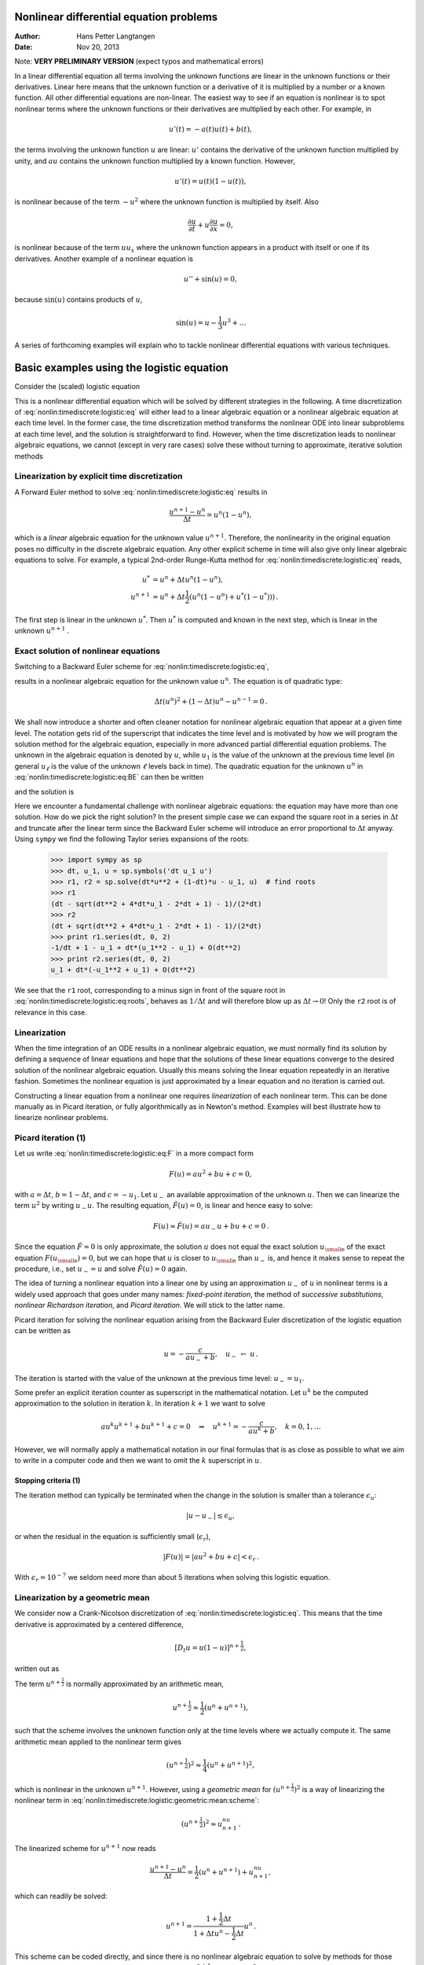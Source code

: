 .. Automatically generated reST file from Doconce source
   (https://github.com/hplgit/doconce/)

Nonlinear differential equation problems
========================================

:Author: Hans Petter Langtangen
:Date: Nov 20, 2013

Note: **VERY PRELIMINARY VERSION** (expect typos and mathematical errors)










.. Solving nonlinear differential equations




In a linear differential equation all terms involving the unknown functions
are linear in the unknown functions or their derivatives. Linear here means that
the unknown function or a derivative of it is multiplied by a number or
a known function. All other differential equations are non-linear.
The easiest way to see if an equation is nonlinear is to spot nonlinear terms
where the unknown functions or their derivatives are multiplied by
each other. For example, in


.. math::
         u'(t) = -a(t)u(t) + b(t),

the terms involving the unknown function :math:`u` are linear: :math:`u'` contains
the derivative of the unknown function multiplied by unity, and :math:`au` contains
the unknown function multiplied by a known function.
However,

.. math::
         u'(t) = u(t)(1 - u(t)),

is nonlinear because of the term :math:`-u^2` where the unknown function is
multiplied by itself. Also


.. math::
         \frac{\partial u}{\partial t} + u\frac{\partial u}{\partial x} = 0,

is nonlinear because of the term :math:`uu_x` where the unknown
function appears in a product with itself or one if its derivatives.
Another example of a nonlinear equation is


.. math::
         u'' + \sin(u) =0,

because :math:`\sin(u)` contains products of :math:`u`,


.. math::
         \sin(u) = u - \frac{1}{3} u^3 + \ldots


A series of forthcoming examples will explain who to tackle
nonlinear differential equations with various techniques.

.. _nonlin:timediscrete:logistic:

Basic examples using the logistic equation
==========================================

Consider the (scaled) logistic equation


.. _Eq:nonlin:timediscrete:logistic:eq:

.. math::
   :label: nonlin:timediscrete:logistic:eq
        
        u'(t) = u(t)(1 - u(t)) {\thinspace .}
        
        

This is a nonlinear differential equation which will be solved by
different strategies in the following.
A time discretization of :eq:`nonlin:timediscrete:logistic:eq`
will either lead to a linear algebraic equation or a nonlinear
algebraic equation at each time level.
In the former case, the time discretization method transforms
the nonlinear ODE into linear subproblems at each time level, and
the solution is straightforward to find. However,
when the time discretization leads to nonlinear algebraic equations, we
cannot (except in very rare cases) solve these without turning to
approximate, iterative solution methods


.. _nonlin:timediscrete:logistic:FE:

Linearization by explicit time discretization
---------------------------------------------


.. index::
   single: linearization; explicit time integration


A Forward Euler
method to solve :eq:`nonlin:timediscrete:logistic:eq` results in


.. math::
         \frac{u^{n+1} - u^n}{\Delta t} = u^n(1 - u^n),

which is a *linear* algebraic
equation for the unknown value :math:`u^{n+1}`. Therefore,
the nonlinearity in the original equation poses no difficulty
in the discrete algebraic equation.
Any other explicit scheme in time will also give only linear
algebraic equations
to solve. For example, a typical 2nd-order Runge-Kutta method
for :eq:`nonlin:timediscrete:logistic:eq` reads,


.. math::
        
        u^* &= u^n + \Delta t u^n(1 - u^n),\\ 
        u^{n+1} &= u^n + \Delta t \frac{1}{2} \left(
        u^n(1 - u^n) + u^*(1 - u^*))
        \right){\thinspace .}
        

The first step is linear in the unknown :math:`u^*`. Then :math:`u^*` is computed
and known in the next step, which is linear in the unknown :math:`u^{n+1}` .


.. _nonlin:timediscrete:logistic:roots:

Exact solution of nonlinear equations
-------------------------------------

Switching to a Backward Euler scheme for
:eq:`nonlin:timediscrete:logistic:eq`,


.. _Eq:nonlin:timediscrete:logistic:eq:BE:

.. math::
   :label: nonlin:timediscrete:logistic:eq:BE
        
        \frac{u^{n} - u^{n-1}}{\Delta t} = u^n(1 - u^n),
        
        

results in a nonlinear algebraic equation for the unknown value :math:`u^n`.
The equation is of quadratic type:


.. math::
         \Delta t (u^n)^2 + (1-\Delta t)u^n - u^{n-1} = 0{\thinspace .} 

We shall now introduce a shorter and often cleaner notation for nonlinear
algebraic equation that appear at a given time level. The notation
gets rid of the superscript that indicates the time level and
is motivated by how we will program the solution method for
the algebraic equation, especially in more advanced partial
differential equation problems. The unknown
in the algebraic equation is denoted by :math:`u`, while :math:`u_1` is
the value of the unknown at the previous time level (in general :math:`u_\ell`
is the value of the unknown :math:`\ell` levels back in time).
The quadratic equation for the unknown :math:`u^n` in
:eq:`nonlin:timediscrete:logistic:eq:BE` can then be written


.. _Eq:nonlin:timediscrete:logistic:eq:F:

.. math::
   :label: nonlin:timediscrete:logistic:eq:F
        
        F(u) = \Delta t u^2 + (1-\Delta t)u - u_1 = 0,
        
        

and the solution is


.. _Eq:nonlin:timediscrete:logistic:eq:roots:

.. math::
   :label: nonlin:timediscrete:logistic:eq:roots
        
        u = \frac{1}{2\Delta t}
        \left(-1-\Delta t \pm \sqrt{(1-\Delta t)^2 - 4\Delta t u_1}\right)
        {\thinspace .}
        
        

Here we encounter a fundamental challenge with nonlinear
algebraic equations:
the equation may have more than one solution. How do we pick the right
solution? In the present simple case we can expand the square root
in a series in :math:`\Delta t` and truncate after the linear term since
the Backward Euler scheme will introduce an error proportional to
:math:`\Delta t` anyway. Using ``sympy`` we find the following Taylor series
expansions of the roots:


        >>> import sympy as sp
        >>> dt, u_1, u = sp.symbols('dt u_1 u')
        >>> r1, r2 = sp.solve(dt*u**2 + (1-dt)*u - u_1, u)  # find roots
        >>> r1
        (dt - sqrt(dt**2 + 4*dt*u_1 - 2*dt + 1) - 1)/(2*dt)
        >>> r2
        (dt + sqrt(dt**2 + 4*dt*u_1 - 2*dt + 1) - 1)/(2*dt)
        >>> print r1.series(dt, 0, 2)
        -1/dt + 1 - u_1 + dt*(u_1**2 - u_1) + O(dt**2)
        >>> print r2.series(dt, 0, 2)
        u_1 + dt*(-u_1**2 + u_1) + O(dt**2)

We see that the ``r1`` root, corresponding to
a minus sign in front of the square root in
:eq:`nonlin:timediscrete:logistic:eq:roots`,
behaves as :math:`1/\Delta t` and will therefore
blow up as :math:`\Delta t\rightarrow 0`! Only the ``r2`` root is of
relevance in this case.

Linearization
-------------

When the time integration of an ODE results in a nonlinear algebraic
equation, we must normally find its solution by defining a sequence
of linear equations and hope that the solutions of these linear equations
converge to the desired solution of the nonlinear algebraic equation.
Usually this means solving the linear equation repeatedly in an
iterative fashion.
Sometimes the nonlinear equation is just approximated by a linear equation
and no iteration is carried out.

Constructing a linear equation from a nonlinear one requires
*linearization* of each nonlinear term. This can be done manually
as in Picard iteration, or fully algorithmically as in Newton's method.
Examples will best illustrate how to linearize nonlinear problems.


.. _nonlin:timediscrete:logistic:Picard:

Picard iteration  (1)
---------------------


.. index:: Picard iteration

.. index:: successive substitutions


.. index:: fixed-point iteration


.. index::
   single: linearization; Picard iteration


.. index::
   single: linearization; successive substitutions


.. index::
   single: linearization; fixed-point iteration


Let us write :eq:`nonlin:timediscrete:logistic:eq:F` in a
more compact form


.. math::
         F(u) = au^2 + bu + c = 0,

with :math:`a=\Delta t`, :math:`b=1-\Delta t`, and :math:`c=-u_1`.
Let :math:`u_{-}` an available approximation of the unknown :math:`u`.
Then we can linearize the term :math:`u^2` by writing
:math:`u_{-}u`. The resulting equation, :math:`\hat F(u)=0`, is linear
and hence easy to solve:


.. math::
         F(u)\approx\hat F(u) = au_{-}u + bu + c = 0{\thinspace .}

Since the equation :math:`\hat F=0` is only approximate, the solution :math:`u`
does not equal the exact solution :math:`{u_{\small\mbox{e}}}` of the exact
equation :math:`F({u_{\small\mbox{e}}})=0`, but we can hope that :math:`u` is closer to
:math:`{u_{\small\mbox{e}}}` than :math:`u_{-}` is, and hence it makes sense to repeat the
procedure, i.e., set :math:`u_{-}=u` and solve :math:`\hat F(u)=0` again.

.. respect to :math:`u` again. Hopefully this iterative process leads

.. to a sequence of improved approximation that quickly converge to :math:`{u_{\small\mbox{e}}}`.


The idea of turning a nonlinear equation into a linear one by
using an approximation :math:`u_{-}` of :math:`u` in nonlinear terms is
a widely used approach that goes under many names:
*fixed-point iteration*, the method of *successive substitutions*,
*nonlinear Richardson iteration*, and *Picard iteration*.
We will stick to the latter name.


Picard iteration for solving the nonlinear equation
arising from the Backward Euler discretization of the logistic
equation can be written as


.. math::
         u = -\frac{c}{au_{-} + b},\quad u_{-}\ \leftarrow\ u{\thinspace .}

The iteration is started with the value of the unknown at the
previous time level: :math:`u_{-}=u_1`.

Some prefer an explicit iteration counter as superscript
in the mathematical notation. Let :math:`u^k` be the computed approximation
to the solution in iteration :math:`k`. In iteration :math:`k+1` we want
to solve


.. math::
         au^k u^{k+1} + bu^{k+1} + c = 0\quad\Rightarrow\quad u^{k+1}
        = -\frac{c}{au^k + b},\quad k=0,1,\ldots

However, we will normally apply a mathematical notation in our
final formulas that is as close as possible to what we aim to write
in a computer code and then we want to omit the :math:`k` superscript
in :math:`u`.

Stopping criteria  (1)
~~~~~~~~~~~~~~~~~~~~~~

The iteration method can typically be terminated when the change
in the solution is smaller than a tolerance :math:`\epsilon_u`:


.. math::
         |u - u_{-}| \leq\epsilon_u,

or when the residual in the equation is sufficiently small (:math:`\epsilon_r`),

.. math::
         |F(u)|= |au^2+bu + c| < \epsilon_r{\thinspace .}

With :math:`\epsilon_r = 10^{-7}` we seldom need more than about 5 iterations
when solving this logistic equation.

.. _nonlin:timediscrete:logistic:geometric:mean:

Linearization by a geometric mean
---------------------------------

We consider now a Crank-Nicolson discretization of
:eq:`nonlin:timediscrete:logistic:eq`. This means that the
time derivative is approximated by a centered
difference,


.. math::
         [D_t u = u(1-u)]^{n+\frac{1}{2}},

written out as


.. _Eq:nonlin:timediscrete:logistic:geometric:mean:scheme:

.. math::
   :label: nonlin:timediscrete:logistic:geometric:mean:scheme
        
        \frac{u^{n+1}-u^n}{\Delta t} = u^{n+\frac{1}{2}} -
        (u^{n+\frac{1}{2}})^2{\thinspace .}
        
        

The term :math:`u^{n+\frac{1}{2}}` is normally approximated by an arithmetic
mean,


.. math::
         u^{n+\frac{1}{2}}\approx \frac{1}{2}(u^n + u^{n+1}),

such that the scheme involves the unknown function only at the time levels
where we actually compute it.
The same arithmetic mean applied to the nonlinear term gives


.. math::
         (u^{n+\frac{1}{2}})^2\approx \frac{1}{4}(u^n + u^{n+1})^2,

which is nonlinear in the unknown :math:`u^{n+1}`.
However, using a *geometric mean* for :math:`(u^{n+\frac{1}{2}})^2`
is a way of linearizing the nonlinear term in
:eq:`nonlin:timediscrete:logistic:geometric:mean:scheme`:


.. math::
         (u^{n+\frac{1}{2}})^2\approx u^nu^{n+1}{\thinspace .}

The linearized scheme for :math:`u^{n+1}` now reads


.. math::
         \frac{u^{n+1}-u^n}{\Delta t} =
        \frac{1}{2}(u^n + u^{n+1}) + u^nu^{n+1},

which can readily be solved:


.. math::
        
        u^{n+1} = \frac{1 + \frac{1}{2}\Delta t}{1+\Delta t u^n - \frac{1}{2}\Delta t}
        u^n{\thinspace .}

This scheme can be coded directly, and since
there is no nonlinear algebraic equation to solve by methods for those
kind of problems we skip the simplified notation (:math:`u` for :math:`u^{n+1}`
and :math:`u_1` for :math:`u^n`).

The geometric mean approximation is often very effective to deal with
quadratic nonlinearities. Both the arithmetic and geometric mean
approximations have truncation errors of order :math:`\Delta t^2` and are
therefore compatible with the truncation error of the Crank-Nicolson
method in linear problems.

Applying the operator notation for the means, the linearized Crank-Nicolson
scheme for the logistic equation can be compactly expressed as


.. math::
         [D_t u = \overline{u}^{t} + \overline{u^2}^{t,g}]^{n+\frac{1}{2}}{\thinspace .}


**Remark.**
If we use an arithmetic instead of a geometric mean
for the nonlinear term in
:eq:`nonlin:timediscrete:logistic:geometric:mean:scheme`,
we end up with a nonlinear term :math:`(u^{n+1})^2`.
The term can be linearized as :math:`u^nu^{n+1}` and a Picard iteration
can then be introduced. Observe that the geometric mean avoids
an iteration.

.. _nonlin:timediscrete:logistic:Newton:

Newton's method  (1)
--------------------


The Backward Euler scheme :eq:`nonlin:timediscrete:logistic:eq:BE`
for the logistic equation leads to a nonlinear algebraic equation
:eq:`nonlin:timediscrete:logistic:eq:F` which we now write
compactly as


.. math::
         F(u) = 0{\thinspace .}

Newton's method linearize this equation by approximating :math:`F(u)` by
its Taylor series expansion around a computed value :math:`u_{-}`
and keeping only the linear part:


.. math::
        
        F(u) &= F(u_{-}) + F'(u_{-})(u - u_{-}) + {\frac{1}{2}}F''(u_{-})(u-u_{-})^2
        +\cdots\\ 
        & \approx F(u_{-}) + F'(u_{-})(u - u_{-}) = \hat F(u){\thinspace .}
        

The linear equation :math:`\hat F(u)=0` has the solution


.. math::
         u = u_{-} - \frac{F(u_{-})}{F'(u_{-})}{\thinspace .}

Expressed with an iteration index on the unknown, Newton's method takes
on the more familiar mathematical form


.. math::
         u^{k+1} = u^k - \frac{F(u^k)}{F'(u^k)},\quad k=0,1,\ldots


Application of Newton's method to the logistic equation discretized
by the Backward Euler method is straightforward
as we have


.. math::
         F(u) = au^2 + bu + c,\quad a=\Delta t,\ b = 1-\Delta t,\ c=-u_1,

and then


.. math::
         F'(u) = 2au + b{\thinspace .}

The iteration method becomes


.. _Eq:nonlin:timediscrete:logistic:Newton:alg1:

.. math::
   :label: nonlin:timediscrete:logistic:Newton:alg1
        
        u = u_{-} + \frac{au_{-}^2 + bu_{-} + c}{2au_{-} + b},\quad
        u_{-}\ \leftarrow u{\thinspace .}
        
        

At each time level, we start the iteration by setting :math:`u_{-}=u_1`.
Stopping criteria as listed for Picard iteration can be used also
for Newton's method.

An alternative mathematical form, where we write out :math:`a`, :math:`b`, and :math:`c`,
and use a time level counter and an iteration counter :math:`k`, takes
the form


.. _Eq:nonlin:timediscrete:logistic:Newton:alg2:

.. math::
   :label: nonlin:timediscrete:logistic:Newton:alg2
        
        u^{n,k+1} = u^{n,k} +
        \frac{\Delta t (u^{n,k})^2 + (1-\Delta t)u^{n,k} - u^{n-1}}
        {2\Delta t u^{n,k} + 1 - \Delta t},\quad u^{n,0}=u^{n-1},\quad k=0,1,\ldots
        
        

The implementation is much closer to :eq:`nonlin:timediscrete:logistic:Newton:alg1` than to :eq:`nonlin:timediscrete:logistic:Newton:alg2`, but
the latter is better aligned with the established mathematical
notation used in the literature.

.. _nonlin:timediscrete:logistic:relaxation:

Relaxation
----------


.. index:: relaxation (nonlinear equations)


One iteration in Newton's method or
Picard iteration consists of solving a linear problem :math:`\hat F(u)=0`.
Sometimes convergence problems arise because the new solution :math:`u`
of :math:`\hat F(u)=0` is "too far away" from the previously computed
solution :math:`u_{-}`. A remedy is to introduce a relaxation, meaning that
we first solve :math:`\hat F(u^*)=0` for an intermediate value :math:`u^*` and
then we take :math:`u` as a weighted mean of what we had, :math:`u_{-}`, and
what our linearized equation :math:`\hat F=0` suggests, :math:`u^*`:


.. math::
         u = \omega u^* + (1-\omega) u_{-},

before proceeding with the next iteration. The parameter :math:`\omega`
is known as the *relaxation parameter* and a choice :math:`\omega < 1`
may prevent divergent iterations.

Relaxation in Newton's method can be directly incorporated
in the basic iteration formula:


.. math::
         u = u_{-} - \omega \frac{F(u_{-})}{F'(u_{-})}{\thinspace .}


Implementation and experiments
------------------------------

The program `logistic.py <http://tinyurl.com/jvzzcfn/nonlin/logistic.py>`_ contains
implementations of all the methods described above.
Below is an extract of the file showing how the Picard and Newton
methods are implemented for a Backward Euler discretization of
the logistic equation.


.. code-block:: python

        def BE_logistic(u0, dt, Nt, choice='Picard', eps_r=1E-3, omega=1):
            u = np.zeros(Nt+1)
            u[0] = u0
            for n in range(1, Nt+1):
                a = dt; b = 1 - dt; c = -u[n-1]
                if choice == 'Picard':
        
                    def F(u):
                        return a*u**2 + b*u + c
        
                    u_ = u[n-1]
                    k = 0
                    while abs(F(u_)) > eps_r:
                        u_ = omega*(-c/(a*u_ + b)) + (1-omega)*u_
                        k += 1
                    u[n] = u_
                elif choice == 'Newton':
        
                    def F(u):
                        return a*u**2 + b*u + c
        
                    def dF(u):
                        return 2*a*u + b
        
                    u_ = u[n-1]
                    k = 0
                    while abs(F(u_)) > eps_r:
                        u_ = u_ - F(u_)/dF(u_)
                        k += 1
                    u[n] = u_
            return u


The Crank-Nicolson method utilizing a linearization based on the
geometric mean gives a simpler algorithm:


.. code-block:: python

        def CN_logistic(u0, dt, N):
            u = np.zeros(N+1)
            u[0] = u0
            for n in range(0,N):
                u[n+1] = (1 + 0.5*dt)/(1 + dt*u[n] - 0.5*dt)*u[n]
            return u


Experiments with this program reveal the relative performance
of the methods as summarized in the table below.
The Picard and Newton columns reflect the typical number of
iterations with these methods before the curve starts to flatten out
and the number of iterations is significantly reduced since
the solution of the nonlinear algebraic equation is very close to
the starting value for the iterations (the solution at the previous
time level). Increasing :math:`\Delta t` moves the starting value further
away from the solution of the nonlinear equation and one expects
an increase in the number of iterations. Picard iteration is
very much more sensitive to the size of :math:`\Delta t` than Newton's method.
The tolerance :math:`\epsilon_r` in residual-based
stopping criterion takes on a low and high value in the experiments.

==================  ==================  ==================  ==================  
 :math:`\Delta t`   :math:`\epsilon_r`        Picard              Newton        
==================  ==================  ==================  ==================  
:math:`0.2`         :math:`10^{-7}`                      5                   2  
:math:`0.2`         :math:`10^{-3}`                      2                   1  
:math:`0.4`         :math:`10^{-7}`                     12                   3  
:math:`0.4`         :math:`10^{-3}`                      4                   2  
:math:`0.8`         :math:`10^{-7}`                     58                   3  
:math:`0.8`         :math:`10^{-3}`                      4                   2  
==================  ==================  ==================  ==================  

**Remark.**
The simple Crank-Nicolson method with a geometric mean for the quadratic
nonlinearity gives even visually more accurate solutions than the
Backward Euler discretization. Even with a tolerance of :math:`\epsilon_r=10^{-3}`,
all the methods for treating the nonlinearities in the Backward Euler
discretization gives graphs that cannot be distinguished. So for
accuracy in this problem, the time discretization is much more crucial
than :math:`\epsilon_r`. Ideally, one should estimate the error in the
time discretization, as the solution progresses, and set :math:`\epsilon_r`
accordingly.

.. _nonlin:ode:generic:

Generalization to a general nonlinear ODE
-----------------------------------------

Let us see how the various methods in the previous sections
can be applied to the more generic model


.. _Eq:nonlin:ode:generic:model:

.. math::
   :label: nonlin:ode:generic:model
        
        u' = f(u, t),
        
        

where :math:`f` is a nonlinear function of :math:`u`.

Explicit time discretization
~~~~~~~~~~~~~~~~~~~~~~~~~~~~

Methods like the Forward Euler scheme, Runge-Kutta methods,
Adams-Bashforth methods all evaluate :math:`f` at time levels where
:math:`u` is already computed, so nonlinearities in :math:`f` do not
pose any difficulties.

Backward Euler discretization
~~~~~~~~~~~~~~~~~~~~~~~~~~~~~

Approximating :math:`u'` by a backward difference leads to a Backward Euler
scheme, which can be written as


.. math::
         F(u^n) = u^{n} - \Delta t f(u^n, t_n) - u^{n-1}=0,

or alternatively


.. math::
         F(u) = u - \Delta t f(u, t_n) - u_1 = 0{\thinspace .}

A simple Picard iteration, not knowing anything about the nonlinear
structure of :math:`f`, must approximate :math:`f(u,t_n)` by :math:`f(u_{-},t_n)`:


.. math::
         \hat F(u) = u - \Delta t f(u_{-},t_n) - u_1{\thinspace .}

The iteration starts with :math:`u_{-}=u_1` and proceeds with repeating


.. math::
         u^* = \Delta t f(u_{-},t_n) + u_1,\quad u = \omega u^* + (1-\omega)u_{-},
        \quad u_{-}\ \leftarrow\ u,

until a stopping criterion is fulfilled.

Newton's method requires the computation of the derivative


.. math::
         F'(u) = 1 - \Delta t\frac{\partial f}{\partial u}(u,t_n){\thinspace .}

Starting with the solution at the previous time level, :math:`u_{-}=u_1`,
we can just use the standard formula


.. math::
        
        u = u_{-} - \omega \frac{F(u_{-})}{F'(u_{-})}
        = u_ -\omega \frac{u_1 + \Delta t f(u_,t_{n})}{1 - \Delta t
        \frac{\partial}{\partial u}f(u_,t_n)}
        {\thinspace .}
        


The geometric mean trick cannot be used unless we know that :math:`f` has
a special structure with quadratic expressions in :math:`u`.

Crank-Nicolson discretization
~~~~~~~~~~~~~~~~~~~~~~~~~~~~~

The standard Crank-Nicolson scheme with arithmetic mean approximation of
:math:`f` takes the form


.. math::
         \frac{u^{n+1} - u^n}{\Delta t} = \frac{1}{2}(f(u^{n+1}, t_{n+1})
        + f(u^n, t_n){\thinspace .}

Introducing :math:`u` for the unknown :math:`u^{n+1}` and :math:`u_1` for :math:`u^n`, we
see that the scheme leads to a nonlinear algebraic equation


.. math::
         F(u) = u + \Delta t{\frac{1}{2}}f(u,t_{n+1}) +
        \Delta t{\frac{1}{2}}f(u_1,t_{n+1}) = 0{\thinspace .}

A Picard iteration scheme must in general employ the linearization,


.. math::
         \hat F(u) = u + \Delta t{\frac{1}{2}}f(u_{-},t_{n+1}) +
        \Delta t{\frac{1}{2}}f(u_1,t_{n+1}),

while Newton's method can apply the general formula,  but we need
to derive


.. math::
         F'(u)= 1 + \frac{1}{2}\Delta t\frac{\partial f}{\partial u}(u,t_{n+1}){\thinspace .}


.. What about pendulum sin(u) as u/u_ sin(u_)? Check in odespy if it

.. converges faster (should be able to store the no of Newton and

.. Picard iterations in the classes and poll afterwards). It the trick

.. pays off, describe it here. Can odespy be used here? That is, can we

.. provide the linearization? No...?


.. _nonlin:systems:alg:

Systems of nonlinear algebraic equations
========================================

Now we assume that some time discretization of a system of ODEs, or a PDE,
leads to a *system* of nonlinear algebraic equations, written
compactly as


.. math::
         F(u) = 0,

or with some special structure that often appear in real applications, e.g.,


.. math::
         A(u)u = b(u){\thinspace .}

Here, :math:`u` is a vector of unknowns :math:`u=(u_0,\ldots,u_N)`, and
:math:`F` is a vector function: :math:`F=(F_0,\ldots,F_N)`. Similarly, :math:`A(u)`
is an :math:`(N+1)\times (N+1)` matrix function of :math:`u` and :math:`b` is a vector
function: :math:`b=(b_0,\ldots,b_N)`.

We shall next explain how Picard iteration and Newton's method
can be applied to systems like :math:`F(u)=0` and :math:`A(u)u=b(u)`.
The exposition has a focus on ideas and practical computations.
More theoretical considerations, including convergence properties
of these methods, can be found in Kelley [Ref1]_.

.. _nonlin:systems:alg:Picard:

Picard iteration  (2)
---------------------

We cannot apply Picard iteration to nonlinear equations unless there is
some special structure. For :math:`A(u)u=b(u)` we can linearize the
product :math:`A(u)u` to :math:`A(u_{-})u` and :math:`b(u)` as :math:`b(u_{-})`.
That is, we use the most previously
computed approximation in :math:`A` and :math:`b` to arrive at a *linear system* for
:math:`u`:


.. math::
         A(u_{-})u = b(u_{-}){\thinspace .}

A relaxed iteration takes the form


.. math::
         A(u_{-})u^* = b(u_{-}),\quad u = \omega u^* + (1-\omega)u_{-}{\thinspace .}

In other words, we solve a system of nonlinear algebraic equations as
a sequence of linear systems.


.. admonition:: Algorithm for relaxed Picard iteration

   Given :math:`A(u)u=b(u)` and an initial guess :math:`u_{-}`, iterate until convergence:
   
   1. solve :math:`A(u_{-})u^* = b(u_{-})` with respect to :math:`u^*`
   
   2. :math:`u = \omega u^* + (1-\omega) u_{-}`
   
   3. :math:`u_{-}\ \leftarrow\ u_{-}`


.. The iteration is stopped when the

.. change in the unknown, :math:`|u - u_{-}|`, or the residual, :math:`|A(u)u-b|`,

.. is sufficiently small.


.. _nonlin:systems:alg:Newton:

Newton's method  (2)
--------------------

The natural starting point for Newton's method is the general
nonlinear vector equation :math:`F(u)=0`.
As for a scalar equation, the idea is to Taylor expand :math:`F`
around a known value :math:`u_{-}` and just keep the linear
terms. The multi-variate Taylor expansion has its two first
terms as


.. math::
         F(u_{-}) + J(u_{-}) \cdot (u - u_{-}),

where :math:`J` is the *Jacobian* of :math:`F`, defined by


.. math::
         J_{i,j} = \frac{\partial F_i}{\partial u_j}{\thinspace .}

So, the original nonlinear system is approximated by


.. math::
         \hat F(u) = F(u_{-}) + J(u_{-}) \cdot (u - u_{-})=0,

which is linear in :math:`u` and can be solved in a two-step procedure:
first solve :math:`J\delta u = -F(u_{-})` with respect to the vector :math:`\delta u`
and then update :math:`u = u_{-} + \delta u`.
A relaxation parameter can easily be incorporated:


.. math::
         u = \omega(u_{-} +\delta u)
        + (1-\omega)u_{-} = \omega_{-}  + \omega\delta u{\thinspace .}
        



.. admonition:: Algorithm for Newton's method

   Given :math:`F(u)=0` and an initial guess :math:`u_{-}`, iterate until convergence:
   
   1. solve :math:`J\delta u = -F(u_{-})` with respect to :math:`\delta u`
   
   2. :math:`u = u_{-} + \omega)\delta u`
   
   3. :math:`u_{-}\ \leftarrow\ u_{-}`


For the special system with structure :math:`A(u)u=b(b)`,
:math:`F_i = \sum_k A_{i,k}(u)u_k - b_i`, and


.. math::
        
        J_{i,j} = \sum_k \frac{\partial A_{i,k}}{\partial u_j}u_k
        + A_{i,j} -
        \frac{\partial b_i}{\partial u_j}{\thinspace .}
        

We realize that the Jacobian needed in Newton's method consists of
:math:`A(u_{-})` as in the Picard iteration plus two additional terms
arising from the differentiation. Using the notation :math:`A'(u)` for
:math:`\partial A/\partial u` (a quantity with three indices: :math:`\partial
A_{i,k}/\partial u_j`), and :math:`b'(u)` for :math:`\partial b/\partial u` (a
quantity with two indices: :math:`\partial b_i/\partial u_j`), we can write
the linear system to be solved as


.. math::
         (A + A'u + b')\delta u = -Au + b,

or


.. math::
         (A(u_{-}) + A'(u_{-})u_{-} + b'(u_{i}))\delta u
        = -A(u_{-})u_{-} + b(u_{-}){\thinspace .}

Rearranging the terms demonstrates the difference from the system
solved in each Picard iteration:


.. math::
         \underbrace{A(u_{-})(u_{-}+\delta u) - b(u_{-})}_{\hbox{Picard system}}
        + \gamma (A'(u_{-})u_{-} + b'(u_{i}))\delta u
        = 0{\thinspace .}

Here we have inserted a parameter :math:`\gamma` such that :math:`\gamma=0`
gives the Picard system and :math:`\gamma=1` gives the Newton system.
Such a parameter can be handy in software to easily switch between
the methods.


.. _nonlin:systems:alg:terminate:

Stopping criteria  (2)
----------------------

Let :math:`||\cdot||` be the standard Eucledian vector norm. Four termination
criteria are much in use:

 * Absolute change in solution: :math:`||u - u_{-}||\leq \epsilon_u`

 * Relative change in solution: :math:`||u - u_{-}||\leq \epsilon_u ||u_0||`,
   where :math:`u_0` denotes the start value of :math:`u_{-}` in the iteration

 * Absolute residual: :math:`||F(u)|| \leq \epsilon_r`

 * Relative residual: :math:`||F(u)|| \leq \epsilon_r ||F(u_0)||`

To prevent divergent iterations to run forever,
one terminates the iterations when
the current number of iterations :math:`k` exceeds a maximum value :math:`k_{\max}`.

The relative criteria are most used since they are not sensitive to
the characteristic size of :math:`u`. Nevertheless, the relative criteria
can be misleading when the initial start value for the iteration is
very close to the solution, since an unnecessary reduction in
the error measure is enforced. In such cases the absolute criteria
work better. It is common to combine the absolute and relative measures
of the size of the residual,
as in


.. math::
        
        ||F(u)|| \leq \epsilon_{rr} ||F(u_0)|| + \epsilon_{ra},
        

where :math:`\epsilon_{rr}` is the tolerance in the relative criterion
and :math:`\epsilon_{ra}` is the tolerance in the absolute criterion.
With a very good initial guess for the iteration
(typically the solution of a differential
equation at the previous time level), the term :math:`||F(u_0)||` is small
and :math:`\epsilon_{ra}` is the dominating tolerance. Otherwise,
:math:`\epsilon_{rr} ||F(u_0)||` and the relative criterion dominates.

With the change in solution as criterion we can formulate and combined
absolute and relative measure of the change in the solution:


.. math::
        
        ||\delta u|| \leq \epsilon_{ur} ||u_0|| + \epsilon_{ua},
        


The ultimate termination criterion, combining the residual and
the change in solution tests with a test on the maximum number
of iterations allow, can be expressed as


.. math::
        
        ||F(u)|| \leq \epsilon_{rr} ||F(u_0)|| + \epsilon_{ra}
        \hbox{ or }
        ||\delta u|| \leq \epsilon_{ur} ||u_0|| + \epsilon_{ua}
        \hbox{ or }
        k>k_{\max}{\thinspace .}
        



.. _nonlin:systems:alg:SI:

Example: A nonlinear ODE model from epidemiology
------------------------------------------------

The simplest model spreading of a disease, such as a flu, takes
the form of a :math:`2\times 2` ODE system


.. math::
        
        S' = -\beta SI,
        



.. math::
          
        I' = \beta SI - \nu I,
        

where :math:`S(t)` is the number of people who can get ill (susceptibles)
and :math:`I(t)` is the number of people who are ill (infected).
The constants :math:`\beta >0` and :math:`\nu >0` must be given along with
initial conditions :math:`S(0)` and :math:`I(0)`.

Implicit time discretization
~~~~~~~~~~~~~~~~~~~~~~~~~~~~

A Crank-Nicolson scheme leads to a :math:`2\times 2` system of nonlinear
algebraic equations in the unknowns :math:`S^{n+1}` and :math:`I^{n+1}`:


.. math::
        
        \frac{S^{n+1}-S^n}{\Delta t} = -\beta [SI]^{n+\frac{1}{2}}
        \approx -\frac{\beta}{2}(S^nI^n + S^{n+1}I^{n+1}),
        



.. math::
          
        \frac{I^{n+1}-I^n}{\Delta t} = \beta [SI]^{n+\frac{1}{2}} -
        \nu I^{n+\frac{1}{2}}
        \approx \frac{\beta}{2}(S^nI^n + S^{n+1}I^{n+1}) -
        \frac{\nu}{2}(I^n + I^{n+1}){\thinspace .}
        

Introducing :math:`S` for :math:`S^{n+1}`, :math:`S_1` for :math:`S^n`, :math:`I` for :math:`I^{n+1}`,
:math:`I_1` for :math:`I^n`, we can rewrite the system as


.. _Eq:nonlin:systems:alg:SI:CN:FS:

.. math::
   :label: nonlin:systems:alg:SI:CN:FS
        
        F_S(S,I) = S - S_1 +
        \frac{1}{2}\Delta t\beta(S_1I_1 + SI) = 0,
        
        
        



.. _Eq:nonlin:systems:alg:SI:CN:FI:

.. math::
   :label: nonlin:systems:alg:SI:CN:FI
          
        F_I(S,I) = I - I_1 -
        \frac{1}{2}\Delta t\beta(S_1I_1 + SI) -
        \frac{1}{2}\Delta t\nu(I_1 + I) =0{\thinspace .}
        
        



A Picard iteration
~~~~~~~~~~~~~~~~~~

We assume that we have approximations :math:`S_{-}` and :math:`I_{-}` to :math:`S` and :math:`I`.
A way of linearizing the only nonlinear term :math:`SI` is to write
:math:`I_{-}S` in the :math:`F_S=0` equation and :math:`S_{-}I` in the :math:`F_I=0` equation,
which also decouples the equations. Solving the resulting linear
equations with respect to the unknowns :math:`S` and :math:`I` gives


.. math::
        
        S &= \frac{S_1 - \frac{1}{2}\Delta t\beta S_1I_1}
        {1 + \frac{1}{2}\Delta t\beta I_{-}},
        \\ 
        I &= \frac{I_1 + \frac{1}{2}\Delta t\beta S_1I_1}
        {1 - \frac{1}{2}\Delta t\beta S_{-} + \nu}{\thinspace .}
        

The solutions :math:`S` and :math:`I` are stored in :math:`S_{-}` and :math:`I_{-}` and
a new iteration is carried out.

Newton's method  (3)
~~~~~~~~~~~~~~~~~~~~

The nonlinear system
:eq:`nonlin:systems:alg:SI:CN:FS`-:eq:`nonlin:systems:alg:SI:CN:FI`
can be written as :math:`F(u)=0` with :math:`F=(F_S,F_I)` and :math:`u=(S,I)`.  The
Jacobian becomes


.. math::
         J = \left(\begin{array}{cc}
        \frac{\partial}{\partial S} F_S & \frac{\partial}{\partial I}F_S\\ 
        \frac{\partial}{\partial S} F_I & \frac{\partial}{\partial I}F_I
        \end{array}\right)
        = \left(\begin{array}{cc}
        1 + \frac{1}{2}\Delta t\beta I & \frac{1}{2}\Delta t\beta\\ 
        - \frac{1}{2}\Delta t\beta S & 1 - \frac{1}{2}\Delta t\beta I -
        \frac{1}{2}\Delta t\nu
        \end{array}\right)
        {\thinspace .}
        
        The Newton system to be solved in each iteration is then
        
        !bt
        
        &
        \left(\begin{array}{cc}
        1 + \frac{1}{2}\Delta t\beta I_{-} & \frac{1}{2}\Delta t\beta S_{-}\\ 
        - \frac{1}{2}\Delta t\beta S_{-} & 1 - \frac{1}{2}\Delta t\beta I_{-} -
        \frac{1}{2}\Delta t\nu
        \end{array}\right)
        \left(\begin{array}{c}
        \delta S\\ 
        \delta I
        \end{array}\right)
        =\\ 
        & \qquad\qquad
        \left(\begin{array}{c}
        S_{-} - S_1 + \frac{1}{2}\Delta t\beta(S_1I_1 + S_{-}I_{-})\\ 
        I_{-} - I_1 - \frac{1}{2}\Delta t\beta(S_1I_1 + S_{-}I_{-}) -
        \frac{1}{2}\Delta t\nu(I_1 + I_{-})
        \end{array}\right)
        


.. _nonlin:pdelevel:

Linearization at the PDE level
==============================

The attention is now turned
to nonlinear partial differential equations (PDEs)
and application of the techniques explained for ODEs.
The model problem is a nonlinear diffusion equation


.. _Eq:nonlin:pdelevel:model:pde:

.. math::
   :label: nonlin:pdelevel:model:pde
        
        \frac{\partial u}{\partial t} = \nabla\cdot ({\alpha}(u)\nabla u) + f(u),\quad
        \boldsymbol{x}\in\Omega,\ t\in (0,T],
        
        
        



.. _Eq:nonlin:pdelevel:model:Neumann:

.. math::
   :label: nonlin:pdelevel:model:Neumann
          
        -{\alpha}(u)\frac{\partial u}{\partial n} = g,\quad \boldsymbol{x}\in\partial\Omega_N,\ 
        t\in (0,T],
        
        
        



.. _Eq:nonlin:pdelevel:model:Dirichlet:

.. math::
   :label: nonlin:pdelevel:model:Dirichlet
          
        u = u_0,\quad \boldsymbol{x}\in\partial\Omega_D,\ t\in (0,T]{\thinspace .}
        
        


.. _nonlin:pdelevel:explicit:

Explicit time integration
-------------------------

The nonlinearities in the PDE are trivial to deal with if we choose
an explicit time integration method
for :eq:`nonlin:pdelevel:model:pde`, such as the Forward Euler method:


.. math::
         D_t^+ u = \nabla\cdot ({\alpha}(u)\nabla u) + f(u)]^n,

which leads to a linear equation in the unknown :math:`u^{n+1}`:


.. math::
         \frac{u^{n+1} - u^n}{\Delta t} = \nabla\cdot ({\alpha}(u^n)\nabla u^n)
        + f(u^n){\thinspace .}


.. BC


.. _nonlin:pdelevel:Picard:

Picard iteration  (3)
---------------------

A Backward Euler scheme for :eq:`nonlin:pdelevel:model:pde`
reads


.. math::
         D_t^- u = \nabla\cdot ({\alpha}(u)\nabla u) + f(u)]^n{\thinspace .}

Written out,


.. _Eq:nonlin:pdelevel:pde:BE:

.. math::
   :label: nonlin:pdelevel:pde:BE
        
        \frac{u^{n} - u^{n-1}}{\Delta t} = \nabla\cdot ({\alpha}(u^n)\nabla u^n)
        + f(u^n)
        
        

This is a nonlinear, stationary PDE for the unknown function :math:`u^n(\boldsymbol{x})`.
We introduce a Picard iteration with :math:`k` as iteration counter.
A typical linearization of the :math:`\nabla\cdot{\alpha}(u^n)\nabla u^n` term
in iteration :math:`k+1` is to use the previously computed :math:`u^{n,k}`
approximation in the diffusion coefficient: :math:`{\alpha}(u^{n,k})`.
The nonlinear source term is treated similarly: :math:`f(u^{n,k})`.
The unknown function :math:`u^{n,k+1}` then fulfills the linear PDE


.. _Eq:nonlin:pdelevel:pde:BE:Picard:k:

.. math::
   :label: nonlin:pdelevel:pde:BE:Picard:k
        
        \frac{u^{n,k} - u^{n-1}}{\Delta t} = \nabla\cdot ({\alpha}(u^{n,k})
        \nabla u^{n,k+1})
        + f(u^{n,k}){\thinspace .}
        
        

The initial guess for the Picard iteration at this time level can be
taken as the solution at the previous time level: :math:`u^{n,0}=u^{n-1}`.

We can alternatively apply the notation where :math:`u` corresponds to
the unknown we want to solve for, i.e., :math:`u^{n,k+1}`, let :math:`u_{-}`
be the most recently computed value, :math:`u^{n,k}`, and let
:math:`u_1` denote the unknown function at the previous time level, :math:`u^{n-1}`.
The PDE to be solved in a Picard iteration then looks like


.. _Eq:nonlin:pdelevel:pde:BE:Picard:

.. math::
   :label: nonlin:pdelevel:pde:BE:Picard
        
        \frac{u - u_1}{\Delta t} = \nabla\cdot ({\alpha}(u_{-})
        \nabla u)
        + f(u_{-}){\thinspace .}
        
        

At the beginning of the iteration we set :math:`u_{-}=u_1`.

.. _nonlin:pdelevel:Newton:

Newton's method  (4)
--------------------

At time level :math:`n` we have to solve the stationary PDE
:eq:`nonlin:pdelevel:pde:BE`, this time with Newton's method.
Normally, Newton's method is defined for systems of *algebraic equations*,
but the idea of the method can be applied at the PDE level too.

Let :math:`u^{n,k}` be an approximation to :math:`u^n`. We seek a
better approximation on
the form


.. _Eq:nonlin:pdelevel:Newton:ansatz:

.. math::
   :label: nonlin:pdelevel:Newton:ansatz
        
        u^{n} = u^{n,k} + \delta u{\thinspace .}
        
        

The idea is to insert :eq:`nonlin:pdelevel:Newton:ansatz` in
:eq:`nonlin:pdelevel:pde:BE`, Taylor expand the nonlinearities
and only keep the terms that are
linear in :math:`\delta u`. Then we can solve a linear PDE for
the correction :math:`\delta u` and use :eq:`nonlin:pdelevel:Newton:ansatz`
to find a new approximation :math:`u^{n,k+1}=u^{n,k}+\delta u` to :math:`u^{n}`.

Inserting :eq:`nonlin:pdelevel:Newton:ansatz` in
:eq:`nonlin:pdelevel:pde:BE` gives


.. _Eq:nonlin:pdelevel:pde:BE:Newton1:

.. math::
   :label: nonlin:pdelevel:pde:BE:Newton1
        
        \frac{u^{n,k} +\delta u - u^{n-1}}{\Delta t} =
        \nabla\cdot ({\alpha}(u^{n,k} + \delta u)\nabla (u^{n,k}+\delta u))
        + f(u^{n,k}+\delta u)
        
        

We can Taylor expand :math:`{\alpha}(u^{n,k} + \delta u)` and
:math:`f(u^{n,k}+\delta u)`:


.. math::
        
        {\alpha}(u^{n,k} + \delta u) & = {\alpha}(u^{n,k}) + \frac{d{\alpha}}{du}(u^{n,k})
        \delta u + {\mathcal{O}(\delta u^2)}\approx {\alpha}(u^{n,k}) + {\alpha}'(u^{n,k})\delta u,\\ 
        f(u^{n,k}+\delta u) &=  f(u^{n,k}) + \frac{df}{du}(u^{n,k})\delta u
        + {\mathcal{O}(\delta u^2)}\approx f(u^{n,k}) + f'(u^{n,k})\delta u{\thinspace .}
        

Inserting the linear approximations of :math:`{\alpha}` and :math:`f` in
:eq:`nonlin:pdelevel:pde:BE:Newton1` results in


.. math::
        
        \frac{u^{n,k} +\delta u - u^{n-1}}{\Delta t} =
        \nabla\cdot ({\alpha}(u^{n,k})\nabla u^{n,k}) + f(u^{m,k}) + \nonumber
        



.. math::
          
        \quad \nabla\cdot ({\alpha}(u^{n,k})\nabla \delta u)
        + \nabla\cdot ({\alpha}'(u^{n,k})\delta u\nabla u^{n,k}) + \nonumber
        



.. _Eq:nonlin:pdelevel:pde:BE:Newton2:

.. math::
   :label: nonlin:pdelevel:pde:BE:Newton2
          
        \quad \nabla\cdot ({\alpha}'(u^{n,k})\delta u\nabla \delta u)
        + f'(u^{n,k})\delta u
        
        

The term :math:`{\alpha}'(u^{n,k})\delta u\nabla \delta u` is :math:`{\mathcal{O}(\delta u^2)}`
and therefore omitted. Reorganizing the equation gives a PDE
for :math:`\delta u` that we can write in short form as


.. math::
         \delta F(\delta u; u^{n,k}) = -F(u^{n,k}),

where


.. _Eq:nonlin:pdelevel:pde:BE:Newton2:F:

.. math::
   :label: nonlin:pdelevel:pde:BE:Newton2:F
        
        F(u^{n,k}) = \frac{u^{n,k} - u^{n-1}}{\Delta t} -
        \nabla\cdot ({\alpha}(u^{n,k})\nabla u^{n,k}) + f(u^{n,k}),
        
        



.. math::
          
        \delta F(\delta u; u^{n,k}) =
        - \frac{1}{\Delta t}\delta u +
        \nabla\cdot ({\alpha}(u^{n,k})\nabla \delta u) + \nonumber
        



.. math::
          
        \quad \nabla\cdot ({\alpha}'(u^{n,k})\delta u\nabla u^{n,k})
        + f'(u^{n,k})\delta u{\thinspace .}
        

Note that :math:`\delta F` is a linear function of :math:`\delta u`, and
:math:`F` contains only terms that are known, such that
the PDE for :math:`\delta u` is indeed linear.

The form :math:`\delta F = -F` resembles the Newton system :math:`J\delta u =-F`
for systems of algebraic equations, with :math:`\delta F` as :math:`J\delta u`.
The unknown vector in a linear system of algebraic equations enters
the system as a matrix-vector product (:math:`J\delta u`), while at
the PDE level we have a linear differential operator instead
(:math:`\delta F`).

We can rewrite the PDE for :math:`\delta u` in a slightly different way too
if we define :math:`u^{n,k} + \delta u` as :math:`u^{n,k+1}`.


.. math::
        
         \frac{u^{n,k+1} - u^{n-1}}{\Delta t} =
        \nabla\cdot ({\alpha}(u^{n,k})\nabla u^{n,k+1}) + f(u^{n,k}) + \nonumber
        



.. math::
          
        \qquad  \nabla\cdot ({\alpha}'(u^{n,k})\delta u\nabla u^{n,k})
        + f'(u^{n,k})\delta u{\thinspace .}
        

Note that the first line is the same PDE as arise in the Picard
iteration, while the remaining terms arise from the differentiations
that are an inherent ingredient in Newton's method.

For coding we want to introduce :math:`u_{-}` for :math:`u^{n,k}` and
:math:`u_1` for :math:`u^{n-1}`. The formulas for :math:`F` and :math:`\delta F`
are then


.. _Eq:nonlin:pdelevel:pde:BE:Newton2:F2:

.. math::
   :label: nonlin:pdelevel:pde:BE:Newton2:F2
        
        F(u_{-}) = \frac{u_{-} - u_1}{\Delta t} -
        \nabla\cdot ({\alpha}(u_{-})\nabla u_{-}) + f(u_{-}),
        
        



.. math::
          
        \delta F(\delta u; u_{-}) =
        - \frac{1}{\Delta t}\delta u +
        \nabla\cdot ({\alpha}(u_{-})\nabla \delta u) + \nonumber
        



.. math::
          
        \quad \nabla\cdot ({\alpha}'(u_{-})\delta u\nabla u_{-})
        + f'(u_{-})\delta u{\thinspace .}
        

The form that orders the PDE as the Picard iteration terms plus
the Newton method's derivative terms becomes


.. math::
        
         \frac{u - u_1}{\Delta t} =
        \nabla\cdot ({\alpha}(u_{-})\nabla u) + f(u_{-}) + \nonumber
        



.. math::
          
        \qquad  \nabla\cdot ({\alpha}'(u_{-})\delta u\nabla u_{-})
        + f'(u_{-})\delta u{\thinspace .}
        




.. _nonlin:alglevel:1D:

Discretization of 1D problems
=============================

the section :ref:`nonlin:pdelevel` presents methods for linearizing
time-discrete PDEs directly prior to discretization in space.  We can
alternatively carry out the discretization in space and of the
time-discrete nonlinear PDE problem and get a system of nonlinear
algebraic equations, which can be solved by Picard iteration or
Newton's method as treated in the section :ref:`nonlin:systems:alg`.
This latter approach will now be described in detail.

We shall work with the 1D problem


.. _Eq:nonlin:alglevel:1D:pde:

.. math::
   :label: nonlin:alglevel:1D:pde
        
        -({\alpha}(u)u')' + au = f(u),\quad x\in (0,L),
        \quad {\alpha}(u(0))u'(0) = C,\ u(L)=0
        {\thinspace .}
        
        

This problem is of the same nature as those arising from implicit
time integration of a nonlinear diffusion PDE as outlined in
the section :ref:`nonlin:pdelevel:Picard` (set :math:`a=1/\Delta t` and let
:math:`f(u)` incorporate the nonlinear source term as well as
known terms with the time-dependent unknown function at the previous
time level).

.. _nonlin:alglevel:1D:fd:

Finite difference discretizations
---------------------------------

The nonlinearity in
the differential equation :eq:`nonlin:alglevel:1D:pde` poses no more
difficulty than a variable coefficient in :math:`({\alpha}(x)u')'`.
We can therefore use a standard approach to discretizing the Laplace
term with a variable coefficient:


.. math::
         [-D_x\overline{{\alpha}}^x D_x u +au = f]_i{\thinspace .}

Writing this out for a uniform mesh with points :math:`x_i=i\Delta x`,
:math:`i=0,\ldots,N_x`, leads to


.. _Eq:nonlin:alglevel:1D:fd:deq0:

.. math::
   :label: nonlin:alglevel:1D:fd:deq0
        
        -\frac{1}{\Delta x^2}
        \left({\alpha}_{i+\frac{1}{2}}(u_{i+1}-u_i) -
        {\alpha}_{i-\frac{1}{2}}(u_{i}-u_{i-1})\right)
        + au_i = f(u_i){\thinspace .}
        
        

This equation is valid at all the mesh points :math:`i=0,1,\ldots,N_x-1`.
At :math:`i=N_x` we have the Dirichlet condition :math:`u_i=0`.
The only difference from the case with :math:`({\alpha}(x)u')'` and :math:`f(x)` is that
now :math:`{\alpha}` and :math:`f` are functions of :math:`u` and not only on :math:`x`:
:math:`({\alpha}(u(x))u')'` and :math:`f(u(x))`.

The quantity :math:`{\alpha}_{i+\frac{1}{2}}`, evaluated between two mesh points,
needs a comment. Since :math:`{\alpha}` depends on :math:`u` and :math:`u` is only known
at the mesh points, we need to express :math:`{\alpha}_{i+\frac{1}{2}}` in
terms of :math:`u_i` and :math:`u_{i+1}`. For this purpose we use an arithmetic
mean, although a harmonic mean is also common in this context if
:math:`{\alpha}` features large jumps.
There are two choices of arithmetic means:


.. _Eq:nonlin:alglevel:1D:fd:dfc:mean:u:

.. math::
   :label: nonlin:alglevel:1D:fd:dfc:mean:u
        
        {\alpha}_{i+\frac{1}{2}} \approx
        {\alpha}(\frac{1}{2}(u_i + u_{i+1}) =
        [{\alpha}(\overline{u}^x)]^{i+\frac{1}{2}},
        
        
        



.. _Eq:nonlin:alglevel:1D:fd:dfc:mean:dfc:

.. math::
   :label: nonlin:alglevel:1D:fd:dfc:mean:dfc
          
        {\alpha}_{i+\frac{1}{2}} \approx
        \frac{1}{2}({\alpha}(u_i) + {\alpha}(u_{i+1})) = [\overline{{\alpha}(u)}^x]^{i+\frac{1}{2}}
        
        

Equation :eq:`nonlin:alglevel:1D:fd:deq0` with
the latter approximation then looks like


.. math::
        
        -\frac{1}{2\Delta x^2}
        \left(({\alpha}(u_i)+{\alpha}(u_{i+1}))(u_{i+1}-u_i) -
        ({\alpha}(u_{i-1})+{\alpha}(u_{i}))(u_{i}-u_{i-1})\right)\nonumber
        



.. _Eq:nonlin:alglevel:1D:fd:deq:

.. math::
   :label: nonlin:alglevel:1D:fd:deq
          
        \qquad\qquad + au_i = f(u_i){\thinspace .}
        
        


At mesh point :math:`i=0` we have the boundary condition :math:`{\alpha}(u)u'=C`,
which is discretized by


.. math::
         [{\alpha}(u)D_{2x}u = C]_0,

meaning


.. _Eq:nonlin:alglevel:1D:fd:Neumann:x0:

.. math::
   :label: nonlin:alglevel:1D:fd:Neumann:x0
        
        {\alpha}(u_0)\frac{u_{1} - u_{-1}}{2\Delta x} = C{\thinspace .}
        
        

The fictitious value :math:`u_{-1}` can be eliminated with the aid
of :eq:`nonlin:alglevel:1D:fd:deq` for :math:`i=0`.
Formally, :eq:`nonlin:alglevel:1D:fd:deq` should be solved with
respect to :math:`u_{i-1}` and that value (:math:`for i=0`) should be inserted in
:eq:`nonlin:alglevel:1D:fd:Neumann:x0`, but it is algebraically
much easier to do it the other way around. Alternatively, one can
use a ghost cell :math:`[-\Delta x,0]` and update the :math:`u_{-1}` value
in the ghost cell according to :eq:`nonlin:alglevel:1D:fd:Neumann:x0`
after every Picard or Newton iteration. Such an approach means that
we use a known :math:`u_{-1}` value in :eq:`nonlin:alglevel:1D:fd:deq`
from the previous iteration.

The nonlinear algebraic equations :eq:`nonlin:alglevel:1D:fd:deq` are
of the form :math:`A(u)u = b(u)` with


.. math::
        
        A_{i,i} &= \frac{1}{2\Delta x^2}(-{\alpha}(u_{i-1}) + 2{\alpha}(u_{i})
        -{\alpha}(u_{i+1})) + a,\\ 
        A_{i,i-1} &= -\frac{1}{2\Delta x^2}({\alpha}(u_{i-1}) + {\alpha}(u_{i})),\\ 
        A_{i,i+1} &= -\frac{1}{2\Delta x^2}({\alpha}(u_{i}) + {\alpha}(u_{i+1})),\\ 
        b_i &= f(u_i){\thinspace .}
        

The obvious Picard iteration scheme is to use previously computed
values of :math:`u_i` in :math:`A(u)` and :math:`b(u)`, as described more in detail in
the section :ref:`nonlin:systems:alg`.

Newton's method requires computation of the Jacobian. Here it means
that we need to differentiate :math:`F(u)=A(u)u - b(u)` with respect to
:math:`u_0,u_1,\ldots,u_{N_x-1}`. Nonlinear equation number :math:`i` has
the structure


.. math::
         F_i = A_{i,i-1}(u_{i-1},u_i)u_{i-1} +
        A_{i,i}(u_{i-1},u_i,u_{i+1})u_i +
        A_{i,i+1}(u_i, u_{i+1})u_{i+1} - b_i(u_i){\thinspace .}

The Jacobian becomes


.. math::
        
        J_{i,i} &= \frac{\partial F_i}{\partial u_i}
        = \frac{\partial A_{i,i-1}}{\partial u_i}u_{i-1}
        + \frac{\partial A_{i,i}}{\partial u_i}u_i
        - \frac{\partial b_i}{\partial u_i}
        + A_{i,i}
        + \frac{\partial A_{i,i+1}}{\partial u_i}u_{i+1}
        - \frac{\partial b_i}{\partial u_{i}}\\ 
        &=
        \frac{1}{2\Delta x^2}(
        -{\alpha}'(u_i)u_{i-1}
        +2{\alpha}'(u_i)u_{i}
        +(-{\alpha}(u_{i-1}) + 2{\alpha}(u_i) - {\alpha}(u_{i+1}))) +\\ 
        &\quad a
        -\frac{1}{2\Delta x^2}{\alpha}'(u_{i})u_{i+1})
        - b'(u_i),\\ 
        J_{i,i-1} &= \frac{\partial F_i}{\partial u_{i-1}}
        = \frac{\partial A_{i,i-1}}{\partial u_{i-1}}u_{i-1}
        + A_{i-1,i}
        + \frac{\partial A_{i,i}}{\partial u_{i-1}}u_i
        - \frac{\partial b_i}{\partial u_{i-1}}\\ 
        &=
        \frac{1}{2\Delta x^2}(
        -{\alpha}'(u_{i-1})u_{i-1} - (dfc(u_{i-1}) + {\alpha}(u_i))
        + {\alpha}'(u_{i-1})u_i),\\ 
        J_{i,i+1} &= \frac{\partial A_{i,i+1}}{\partial u_{i-1}}u_{i+1}
        + A_{i+1,i} +
        \frac{\partial A_{i,i}}{\partial u_{i+1}}u_i
        - \frac{\partial b_i}{\partial u_{i+1}}\\ 
        &=\frac{1}{2\Delta x^2}(
        -{\alpha}'(u_{i+1})u_{i+1} - (dfc(u_{i}) + {\alpha}(u_{i+1}))
        + {\alpha}'(u_{i+1})u_i){\thinspace .}
        {\thinspace .}
        

The explicit expression for nonlinear equation number :math:`i`,
:math:`F_i(u_0,u_1,\ldots)`, arises from moving all terms in
:eq:`nonlin:alglevel:1D:fd:deq` to the left-hand side. Then we have
:math:`J_{i,j}` and :math:`F_i` (modulo the boundary conditions) and can implement
Newton's method.

We have seen, and can see from the present example, that the
linear system in Newton's method contains all the terms present
in the system that arises in the Picard iteration method.
The extra terms in Newton's method can be multiplied by a factor
such that it is easy to program one linear system and set this
factor to 0 or 1 to generate the Picard or Newton system.

.. Remark: Neumann cond at x=L and Dirichlet at x=0 leads to different

.. numbering of unknowns and u at mesh points. Must address this

.. in a remark and treat it properly in diffu.




.. _nonlin:alglevel:1D:fe:

Finite element discretizations
------------------------------

For the finite element discretization we first need to derive the
variational problem. Let :math:`V` be an appropriate function space
with basis functions :math:`\left\{ {{\psi}}_i \right\}_{i\in{\mathcal{I}_s}}`. Because of the
Dirichlet condition at :math:`x=L` we require :math:`{\psi}_i(L)=0`, :math:`i\in{\mathcal{I}_s}`.
Using Galerkin's method,
we multiply the differential equation by any :math:`v\in V`, integrate
terms with second-order derivatives by parts, and insert the
Neumann condition at :math:`x=0`. The variational problem is then:
find :math:`u\in V` such that


.. _Eq:nonlin:alglevel:1D:pde:varform:

.. math::
   :label: nonlin:alglevel:1D:pde:varform
        
        \int_0^L {\alpha}(u)u'v'{\, \mathrm{d}x} = \int_0^L f(u)v{\, \mathrm{d}x} - Cv(0),\quad \forall v\in V{\thinspace .}
        
        

The :math:`u` function is mean to be an approximation :math:`u=\sum_{j\in{\mathcal{I}_s}}c_j{\psi}_j`.
To derive the algebraic equations we also demand the above equations
to hold for :math:`v={\psi}_i`, :math:`i\in{\mathcal{I}_s}`. The result is


.. math::
        
        \int_0^L {\alpha}(\sum_{k\in{\mathcal{I}_s}}c_k{\psi}_k)
        {\psi}_j'{\psi}_i'{\, \mathrm{d}x} = \int_0^L f{\psi}_i{\, \mathrm{d}x} - Cv(0),\quad i\in{\mathcal{I}_s}{\thinspace .}
        



.. admonition:: Fundamental integration problem

   Methods that use the Galerkin or weighted residual principle
   face a fundamental difficulty in nonlinear
   problems: how can we integrate a terms like
   :math:`\int_0^L {\alpha}(\sum_{k\in{\mathcal{I}_s}}c_k){\psi}_k){\psi}_i'{\psi}_j'{\, \mathrm{d}x}`
   and :math:`\int_0^L f(\sum_{k\in{\mathcal{I}_s}}c_k){\psi}_k){\psi}_i{\, \mathrm{d}x}`
   when we do not
   the :math:`c_k` coefficients in the argument of the :math:`{\alpha}` function?
   We must resort to numerical integration or the group finite element method.


.. _nonlin:alglevel:1D:fe:group:

The group finite element method
-------------------------------

Motivation
~~~~~~~~~~

Let us simplify the model problem for a while and set :math:`{\alpha}` constant,
choose :math:`f(u)=u^2`, and have Dirichlet conditions at
both ends such that we have a very simple
nonlinear problem :math:`-u''=u^2`. The variational form is then


.. math::
         \int_0^L u'v'{\, \mathrm{d}x} = \int_0^L u^2v{\, \mathrm{d}x},\quad\forall v\in V{\thinspace .}

The term with :math:`u'v'` is well known so the only new feature is
the term :math:`\int u^2v{\, \mathrm{d}x}`. With :math:`v={\psi}_i` and :math:`u=\sum_jc_j{\psi}_j`,
this term becomes


.. math::
         \int_0^L (\sum_kc_k{\psi}_k)^2{\psi}_i{\, \mathrm{d}x}{\thinspace .}

Using finite elements, :math:`{\psi}_i={\varphi}_i`, of P1 type, one
can show that :math:`\int u^2v{\, \mathrm{d}x}` gives rise to the following terms in
the algebraic equations:


.. math::
         \frac{h}{12}(u_{i-1}^2 + 2u_i(u_{i-1} + u_{i+1}) + 6u_i^2
        + u_{i+1}^2,

written with :math:`u_i=u(x_{i})=c_i` to better illustrate the
difference equation in terms of :math:`u` values.
Obviously, even :math:`u^2` gives rise to a complicated term,
especially when compared to the
finite difference counterpart :math:`u_i^2`.


.. index:: group finite element method


.. index:: product approximation technique


Finite element approximation of functions of :math:`u`
~~~~~~~~~~~~~~~~~~~~~~~~~~~~~~~~~~~~~~~~~~~~~~~~~~~~~~

Since we already expand :math:`u` as :math:`\sum_jc_j{\varphi}_j` we may use the
same approximation for nonlinearities. More precisely, we have
in general


.. math::
         u = \sum_{j\in{I_b}} U_j{\varphi}_j(x)
        + \sum_{j\in{\mathcal{I}_s}}c_j{\varphi}_{\nu(j)},\quad c_j = u(x_{\nu(j)}),

where :math:`{I_b}` is the index set consisting of the numbers of the nodes
subject to a Dirichlet condition,
:math:`u(x_{j})=U_j`, and :math:`{\mathcal{I}_s}=\{0,1,\ldots,\}` are
the indices of the unknowns in the resulting linear system.

We can now approximate :math:`f` in a similar way,


.. math::
        
        f(u)\approx \sum_{j\in{I_b}} f(u_j){\varphi}_j
        + \sum_{j\in{\mathcal{I}_s}} f(u_{\nu(j)}){\psi}_{\nu(j)}(x),
        

using :math:`u_j` as a notation for the value of the finite element function
:math:`u` at node :math:`x_{j}`.
The expression for :math:`f` is actually a sum of :math:`f(u_j){\varphi}_j` over all nodes
so we can avoid distinguishing between Dirichlet nodes and the
rest and just write


.. math::
        
        f(u) \approx \sum_{j=0}^{N_n} f(u_j){\varphi}_j(x){\thinspace .}
        

This approximation is known as the *group finite element method*
or the *product approximation* technique.

The main advantage of the group finite element method is for
deriving difference equations in nonlinear problems. Computer programs
will always integrate :math:`\int f(u){\varphi}_i{\, \mathrm{d}x}` numerically and use
an existing approximation of :math:`u` in :math:`f(u)` such that the integrand
can be sampled at any spatial point.

Let use the group finite element method to derive the terms in
the difference equation corresponding to :math:`f(u)` in the differential
equation. We have


.. math::
         \int_0^L (\sum_j f(u_j){\varphi}_j){\varphi}_i{\, \mathrm{d}x}
        = \sum_j \left(\int_0^L {\varphi}_i{\varphi}_j{\, \mathrm{d}x}\right) f(u_j){\thinspace .}

We recognize this expression as the mass matrix :math:`M`
(:math:`\int{\varphi}_i{\varphi}_j{\, \mathrm{d}x}`) times the
vector :math:`f=(f(u_0),f(u_1),\ldots,)`: :math:`Mf`. The associated terms
in the difference equations are


.. math::
         \frac{h}{6}(f(u_{i-1}) + 4f(u_i) + f(u_{i+1})){\thinspace .}

We may lump the mass matrix through integration with the Trapezoidal
rule. In that case the :math:`f(u)` term in the differential equation
gives rise to a single term :math:`hf(u_i)`, just as in the finite difference
method.


.. _nonlin:alglevel:1D:fe:f:

Numerical integration of nonlinear terms
----------------------------------------

We can apply numerical integration directly to a term like


.. math::
        \int_0^L f(\sum_k c_k{\psi}_k(x)){\psi}_i(x){\, \mathrm{d}x},

as long as we have some coefficients :math:`c_k` from some previous iterations
such that :math:`\sum_k c_k{\psi}_k(x)` can be evaluated for some :math:`x`.

Choosing finite element basis functions, we have
:math:`{\psi}_i={\varphi}_{\nu(i)}`, but in the present model problem :math:`\nu(i)=i`
with a left-to-right numbering. The integral above is the written as


.. math::
        \int_0^L f(\sum_k u_k{\varphi}_k(x)){\varphi}_i(x){\, \mathrm{d}x},

where we have used that :math:`c_k=u(x_{k})=u_k` for a node point :math:`x_{k}`.
Replacing :math:`c_k` by :math:`u_k` makes it easier to interpret the resulting
algebraic equations as finite difference approximations.

Let us now apply an integration rule that samples the
integrand at the node points only. The motivation is that
the basis functions :math:`{\varphi}_i` vanish at all such points except
at :math:`x_{i}`. For example,


.. math::
         \sum_k u_k{\varphi}_k(x_{j}) = u_j,

and :math:`{\varphi}_i(x_{j})=\delta_{ij}=0` if :math:`i\neq j` and unity otherwise.
Applying the Trapezoidal rule gives


.. math::
        
        \int_0^L f(\sum_k u_k{\varphi}_k){\varphi}_i{\, \mathrm{d}x}
        &\approx \frac{h}{2}f(u_0){\varphi}_i(0) + \frac{h}{2}f(u_N){\varphi}_i(L)
        + h\sum_{j=1}^{N-1} f(u_j){\varphi}_i(x_{j})\\ 
        & = hf(u_i),
        

with a factor one half if :math:`i=0` or :math:`i=N_n`.

The conclusion is that it suffices to use the Trapezoidal rule if
one wants to derive the difference equations in the finite element
method and make them similar to those arising in the finite difference
method.

.. _nonlin:alglevel:1D:fe:Laplace:

Finite element discretization of a variable coefficient Laplace term
--------------------------------------------------------------------

Turning back to the model problem :eq:`nonlin:alglevel:1D:pde`, it
remains to calculate the contribution of the :math:`({\alpha} u')'`
and boundary terms
to the difference equations. The integral in the variational form
corresponding to :math:`({\alpha} u')'` is


.. math::
         \int_0^L {\alpha}(\sum_k c_k{\psi}_k){\psi}_i'{\psi}_j'{\, \mathrm{d}x}{\thinspace .}

Numerical integration utilizing a value of :math:`\sum_k c_k{\psi}_k` from
a previous iteration must in general be used to compute the integral.

The group finite element method can be used to precompute the
integral and also give some analytical insight:


.. math::
        
        \int_0^L {\alpha}(\sum_k c_k{\psi}_k){\psi}_i'{\psi}_j'{\, \mathrm{d}x}
        \approx
        \sum_k \left(\underbrace{\int_0^L {\psi}_k{\psi}_i'{\psi}_j'{\, \mathrm{d}x}}_{L_{i,j,k}}\right) {\alpha}(u_k)
        = \sum_k L_{i,j,k}{\alpha}(u_k){\thinspace .}
        

With finite element basis functions and P1 elements the
:math:`L_{i,j,k}` quantity can be computed at the cell level by hand as


.. math::
        
        L_{r,s,t}^{(e)} =
        \frac{1}{2h}\left(\begin{array}{rr}
        1 & -1\\ 
        -1 & 1
        \end{array}\right),\quad t=0, 1,
        

with :math:`r,s,t=0,1` are indices over local degrees of
freedom (:math:`i=q(e,r)`, :math:`j=q(e,s)`, and :math:`k=q(e,t)`). The
sum :math:`\sum_k L_{i,j,k}{\alpha}(u_k)` at the cell level becomes
:math:`\sum_{t=0}^1 L_{r,s,t}^{(e)}{\alpha}(\tilde u_t)`, where :math:`\tilde u_t`
is :math:`u(x_{q(e,t)})`, i.e., the value of :math:`u` at local node number :math:`t` in
cell number :math:`e`. The element matrix becomes


.. _Eq:nonlin:alglevel:1D:fe:Laplace:Ae:

.. math::
   :label: nonlin:alglevel:1D:fe:Laplace:Ae
        
        \frac{1}{2} ({\alpha}(\tilde u_0) + {\alpha}(\tilde u_1))
        \frac{1}{h}\left(\begin{array}{rr}
        1 & -1\\ 
        -1 & 1
        \end{array}\right){\thinspace .}
        
        

The assembly of such element matrices with constant :math:`h` results in


.. _Eq:nonlin:alglevel:1D:fe:Laplace:diffeq:

.. math::
   :label: nonlin:alglevel:1D:fe:Laplace:diffeq
        
        \frac{1}{h}\left(\frac{1}{2}({\alpha}(u_i) + {\alpha}(u_{i+1}))(u_{i+1}-u_i)
        -  \frac{1}{2}({\alpha}(u_{i-1}) + {\alpha}(u_{i}))(u_{i}-u_{i-1})\right),
        
        

which is nothing but the standard finite difference discretization
of :math:`({\alpha}(u)u')'` with an arithmetic mean of :math:`{\alpha}(u)` (and a
factor :math:`h` because of the integration in the finite element method).

Instead of using the group finite element method and exact integration
we can turn to the Trapezoidal rule for computing
:math:`\int_0^L {\alpha}(\sum_k u_k{\varphi}_k){\varphi}_i'{\varphi}_j'{\, \mathrm{d}x}` at
the cell level:


.. math::
        
        \int_{-1}^1 {\alpha}(\sum_{t=0}^1
        \tilde u_t{\tilde{\varphi}}_t)\frac{2}{h}\frac{d{\tilde{\varphi}}_r}{dX}
        \frac{2}{h}\frac{d{\tilde{\varphi}}_s}{dX}\frac{h}{2}dX
        = \frac{1}{2h}(-1)^r(-1)^s \int_{-1}^1 {\alpha}(\sum_{t=0}^1 u_t{\tilde{\varphi}}_t(X))dX
        \nonumber
        



.. math::
          
         \approx \frac{1}{2h}(-1)^r(-1)^s(
        \sum_{t=0}^1{\tilde{\varphi}}_t(-1)\tilde u_t + \sum_{t=0}^1{\tilde{\varphi}}_t(1)\tilde u_t)
        \nonumber
        



.. _Eq:nonlin:alglevel:1D:fe:Laplace:Ae:Trapez:

.. math::
   :label: nonlin:alglevel:1D:fe:Laplace:Ae:Trapez
          
        = \frac{1}{2h}(-1)^r(-1)^s({\alpha}(\tilde u_0) + {\alpha}(tilde u_1)){\thinspace .}
        
        

The element matrix in :eq:`nonlin:alglevel:1D:fe:Laplace:Ae:Trapez`
is identical to the one in
:eq:`nonlin:alglevel:1D:fe:Laplace:Ae`, showing that the
group finite element method and Trapezoidal integration are
equivalent with the standard finite discretization of a
nonlinear Laplace term.

The final term in the variational form is the Neumann condition
at the boundary: :math:`Cv(0)=C{\varphi}_i(0)=C\delta_{i0}` since only
:math:`i=0` will give :math:`{\varphi}_i(0)\neq 0`.


.. admonition:: Summary

   For the equation
   
   
   .. math::
            -({\alpha}(u)u')' = f(u),
   
   P1 finite elements results in difference equations where
   
    * the term :math:`-({\alpha}(u)u')'` becomes :math:`-h[D_x\overline{{\alpha}(u)}^xD_x u]_i`
      if the group finite element method or Trapezoidal integration is applied,
   
    * :math:`f(u)` becomes :math:`hf(u_i)` with Trapezoidal integration or the
      "mass matrix" representation :math:`h[f(u) - \frac{h}{6}D_xD_x f(u)]_i`
      if computed by a group finite element method.


As we have the nonlinear difference equations available in the finite
element, a Picard or Newton method can be defined as shown for
the finite difference method.
Nevertheless, the general situation is that we have not assembled
finite difference-style equations by hand and the linear system
in the Picard or Newton method must therefore be defined
directly through the variational form, as shown next.

.. _nonlin:alglevel:1D:fe:Picard:

Picard iteration defined from the variational form
--------------------------------------------------

We address again the problem :eq:`nonlin:alglevel:1D:pde` with
the corresponding
variational form :eq:`nonlin:alglevel:1D:pde:varform`.
Our aim is to define a Picard iteration based on this variational
form. The idea is to use a previously computed :math:`u` value in
the nonlinear functions :math:`{\alpha}(u)` and :math:`f(u)`. Let :math:`u_{-}` be
the available approximation to :math:`u` from the previous iteration.
The linear variational form for Picard iteration is then


.. _Eq:nonlin:alglevel:1D:pde:varform:Picard:

.. math::
   :label: nonlin:alglevel:1D:pde:varform:Picard
        
        \int_0^L {\alpha}(u_{-})u'v'{\, \mathrm{d}x} = \int_0^L f(u_{-})v{\, \mathrm{d}x} -
        Cv(0),\quad \forall v\in V{\thinspace .}
        
        

This is a linear problem :math:`a(u,v)=L(v)` with bilinear and linear forms


.. math::
         a(u,v) = \int_0^L {\alpha}(u_{-})u'v'{\, \mathrm{d}x},\quad
        L(v) = \int_0^L f(u_{-})v{\, \mathrm{d}x} - Cv(0){\thinspace .}

The associated linear system is computed the standard way.

.. _nonlin:alglevel:1D:fe:Newton:

Newton's method derived from the variational form
-------------------------------------------------

Application of Newton's method to the nonlinear variational
form :eq:`nonlin:alglevel:1D:pde:varform` arising from
the problem :eq:`nonlin:alglevel:1D:pde` requires identification
of the nonlinear algebraic equations :math:`F_i(c_0,\ldots,c_N)=0`, :math:`i\in{\mathcal{I}_s}`,
and the Jacobian :math:`J_{i,j}=\partial F_i/\partial c_j` for
:math:`i,j\in{\mathcal{I}_s}`.

The equations :math:`F_i` follows from the variational form


.. math::
        
        \int_0^L {\alpha}(u)u'v'{\, \mathrm{d}x} = \int_0^L f(u)v{\, \mathrm{d}x} - Cv(0),\quad \forall v\in V,
        

by choosing :math:`v={\psi}_i`, :math:`i\in{\mathcal{I}_s}`, and setting
:math:`u=\sum_{j\in{\mathcal{I}_s}}c_j{\psi}_j`, maybe with a boundary function, depending
on how Dirichlet conditions are to be incorporated. Without a
boundary function we get


.. _Eq:nonlin:alglevel:1D:fe:Newton:Fi:

.. math::
   :label: nonlin:alglevel:1D:fe:Newton:Fi
        
        F_i =
        \int_0^L\left(
        {\alpha}(\sum_{k\in{\mathcal{I}_s}}c_k{\psi}_k)
        (\sum_{j\in{\mathcal{I}_s}}c_j{\psi}_j'){\psi}_i' -
        f(\sum_{k\in{\mathcal{I}_s}}c_k{\psi}_k){\psi}_i\right){\, \mathrm{d}x} -
        C{\psi}_i(0),\quad i\in{\mathcal{I}_s}{\thinspace .}
        
        

The associated Jacobian becomes


.. math::
        
        J_{i,j} = \frac{\partial F_i}{\partial c_j}
         =
        \int_0^L \frac{\partial}{\partial c_j}(
        {\alpha}(\sum_{k\in{\mathcal{I}_s}}c_k{\psi}_k)
        (\sum_{j\in{\mathcal{I}_s}}c_j{\psi}_j'){\psi}_i' -
        f(\sum_{k\in{\mathcal{I}_s}}c_k{\psi}_k){\psi}_i){\, \mathrm{d}x}\nonumber
        



.. math::
          
        =
        \int_0^L
        ({\alpha}'(\sum_{k\in{\mathcal{I}_s}}c_k{\psi}_k){\psi}_j
        (\sum_{j\in{\mathcal{I}_s}}c_j{\psi}_j'){\psi}_i'
        + {\alpha}(\sum_{k\in{\mathcal{I}_s}}c_k{\psi}_k){\psi}_j'{\psi}_i'){\, \mathrm{d}x} - \nonumber
        



.. _Eq:nonlin:alglevel:1D:fe:Newton:Jij:

.. _Eq:nonlin:alglevel:1D:fe:Newton:Jij:

.. math::
   :label: nonlin:alglevel:1D:fe:Newton:Jij
          
        \quad \int_0^L f'(\sum_{k\in{\mathcal{I}_s}}c_k{\psi}_k){\psi}_j{\psi}_i{\, \mathrm{d}x}{\thinspace .}
        
        

In the above derivation we have used the important result


.. math::
        
        \frac{\partial}{\partial c_j} \sum_{k}c_k{\psi}_k = {\psi}_j{\thinspace .}
        


When forming :math:`F_i` and :math:`J_{i,j}` in a program from the variational
forms we use a previously computed :math:`u`, denoted by :math:`u_{-}` for
the sums :math:`\sum_k c_k{\psi}_k` in the above expressions.
With this notation we have


.. _Eq:nonlin:alglevel:1D:fe:Newton:Fi2:

.. math::
   :label: nonlin:alglevel:1D:fe:Newton:Fi2
        
        F_i =
        \int_0^L\left(
        {\alpha}(u_{-})u_{-}'{\psi}_i' -
        f(u_{-}i_k){\psi}_i\right){\, \mathrm{d}x} -
        C{\psi}_i(0),\quad i\in{\mathcal{I}_s},
        
        



.. _Eq:nonlin:alglevel:1D:fe:Newton:Jij:

.. _Eq:nonlin:alglevel:1D:fe:Newton:Jij:

.. math::
   :label: nonlin:alglevel:1D:fe:Newton:Jij
          
        J_{i,j} =
        \int_0^L \left(
        {\alpha}'(u_{-}){\psi}_j
        (u_{-}){\psi}_i'
        + {\alpha}(u_{-}){\psi}_j'{\psi}_i'
        - f'(u_{-}){\psi}_j{\psi}_i\right){\, \mathrm{d}x},\quad i,j\in{\mathcal{I}_s}{\thinspace .}
        
        

Most computer programs require the user to define :math:`F_i` and
:math:`J_{i,j}`, but many programs have a gallery of models with
predefined PDE problems and associated :math:`F_i` and :math:`J_{i,j}`
available. Some programs, like `FEniCS <http://fenicsproject.org>`_,
are capable of automatically deriving :math:`J_{i,j}` if :math:`F_i`
is specified.

Multi-dimensional PDE problems
==============================

Finite element discretization
-----------------------------

The derivation of :math:`F_i` and :math:`J_{i,j}` in the 1D model problem
is easily generalized to multi-dimensional problems.
For example, Backward Euler discretization of the
PDE


.. math::
         u_t = \nabla\cdot({\alpha}(u)\nabla u) + f(u),

gives the nonlinear time-discrete PDEs


.. math::
         u^n - \Delta t\nabla\cdot({\alpha}(u^n)\nabla u^n) + f(u^n) = u^{n-1},

or with :math:`u^n` simply as :math:`u` and :math:`u^{n-1}` as :math:`u_1`,


.. math::
         u - \Delta t\nabla\cdot({\alpha}(u^n)\nabla u) - \Delta t f(u) = u_1{\thinspace .}

The variational form, assuming homogeneous Neumann conditions
for simplicity, becomes


.. _Eq:nonlin:alglevel:dD:fe:varform:

.. math::
   :label: nonlin:alglevel:dD:fe:varform
        
        \int_\Omega (uv + \Delta t{\alpha}(u)\nabla u\cdot\nabla v
        - \Delta t f(u)v - u_1v){\, \mathrm{d}x}{\thinspace .}
        
        

The nonlinear algebraic equations follow from setting :math:`v={\psi}_i`
and using the representation :math:`u=\sum_kc_k{\psi}_k`, which we
just write as


.. _Eq:nonlin:alglevel:dD:fe:Fi:

.. math::
   :label: nonlin:alglevel:dD:fe:Fi
        
        F_i =
        \int_\Omega (u{\psi}_i + \Delta t{\alpha}(u)\nabla u\cdot\nabla {\psi}_i
        - \Delta t f(u){\psi}_i - u_1{\psi}_i){\, \mathrm{d}x}{\thinspace .}
        
        

Picard iteration needs a linearization where we use
the most recent approximation :math:`u_{-}` to :math:`u` in
:math:`{\alpha}` and :math:`f`:


.. _Eq:nonlin:alglevel:dD:fe:Fi:Picard:

.. math::
   :label: nonlin:alglevel:dD:fe:Fi:Picard
        
        F_i \approx \hat F_i =
        \int_\Omega (u_{-}{\psi}_i + \Delta t{\alpha}(u_{-})\nabla u\cdot\nabla {\psi}_i
        - \Delta t f(u_{-}){\psi}_i - u_1{\psi}_i){\, \mathrm{d}x}{\thinspace .}
        
        

The equations :math:`\hat F_i=0` are now linear and we can easily derive
a linear system for :math:`\left\{ {c}_i \right\}_{i\in{\mathcal{I}_s}}` by inserting :math:`u=\sum_jc_j{\psi}_j`.

In Newton's method we need to evaluate :math:`F_i` with the known value
:math:`u_{-}` for :math:`u`:


.. _Eq:nonlin:alglevel:dD:fe:Fi:Newton:

.. math::
   :label: nonlin:alglevel:dD:fe:Fi:Newton
        
        F_i \approx \hat F_i =
        \int_\Omega (u_{-}{\psi}_i + \Delta t{\alpha}(u_{-})
        \nabla u_{-}\cdot\nabla {\psi}_i
        - \Delta t f(u_{-}){\psi}_i - u_1{\psi}_i){\, \mathrm{d}x}{\thinspace .}
        
        

The Jacobian is obtained by differentiating
:eq:`nonlin:alglevel:dD:fe:Fi` and using :math:`\partial u/\partial c_j={\psi}_j`:


.. math::
        
        J_{i,j} = \frac{\partial F_i}{\partial c_j} =
        \int_\Omega  ({\psi}_j{\psi}_i + \Delta t{\alpha}'(u){\psi}_j
        \nabla u\cdot\nabla {\psi}_i +
        \Delta t{\alpha}(u)\nabla{\psi}_j\cdot\nabla{\psi}_i - \nonumber
        



.. _Eq:nonlin:alglevel:dD:fe:Jij:

.. _Eq:nonlin:alglevel:dD:fe:Jij:

.. math::
   :label: nonlin:alglevel:dD:fe:Jij
          
        \ \Delta t f'(u){\psi}_j{\psi}_i - u_1{\psi}_i){\, \mathrm{d}x}{\thinspace .}
        
        

The evaluation of :math:`J_{i,j}` applies the known approximation :math:`u_{-}`
for :math:`u`:


.. math::
        
        J_{i,j} =
        \int_\Omega  ({\psi}_j{\psi}_i + \Delta t{\alpha}'(u_{-}){\psi}_j
        \nabla u_{-}\cdot\nabla {\psi}_i +
        \Delta t{\alpha}(u_{-})\nabla{\psi}_j\cdot\nabla{\psi}_i - \nonumber
        



.. _Eq:nonlin:alglevel:dD:fe:Jij:

.. _Eq:nonlin:alglevel:dD:fe:Jij:

.. math::
   :label: nonlin:alglevel:dD:fe:Jij
          
        \ \Delta t f'(u_{-}){\psi}_j{\psi}_i - u_1{\psi}_i){\, \mathrm{d}x}{\thinspace .}
        
        

Hopefully, these example also show how convenient the notation
with :math:`u` and :math:`u_{-}` is: the unknown is always :math:`u` and
linearization by inserting known (previously computed) values
is a matter of adding an underscore.
One can take great advantage of this quick notation in
software [Ref2]_.

Finite difference discretization
--------------------------------

Continuation methods
--------------------

.. _nonlin:exer:

Exercises
=========



.. --- begin exercise ---

.. _nonlin:exer:lin:vs:nonlin:

Problem 1: Determine if equations are nonlinear or not
------------------------------------------------------

Classify each term in the following equations as linear or nonlinear.
Assume that :math:`a` and :math:`b` are unknown
numbers and that :math:`u` and :math:`v` are unknown functions.
All other symbols are known quantities.

1. :math:`b^2 = 1`

2. :math:`a+b = 1`, :math:`a-2b = 0`

3. :math:`mu'' + \beta |u'|u' + cu = F(t)`

4. :math:`u_t = {\alpha} u_{xx}`

5. :math:`u_{tt} = c^2\nabla^2 u`

6. :math:`u_t = \nabla\cdot({\alpha}(u)\nabla u) + f(x,y)`

7. :math:`u_t + f(u)_x = 0`

8. :math:`\boldsymbol{u}_t + \boldsymbol{u}\cdot\nabla \boldsymbol{u} = -\nabla p + r\nabla^2\boldsymbol{u}`, :math:`\nabla\cdot\boldsymbol{u} = 0`
   (:math:`\boldsymbol{u}` is a vector field)

9. :math:`u' = f(u,t)`

10. :math:`\nabla^2 u = \lambda e^u`

.. --- end exercise ---




.. --- begin exercise ---

.. _nonlin:exer:vib:geometric:mean:

Problem 2: Linearize a nonlinear vibration ODE
----------------------------------------------

Consider a nonlinear vibration problem


.. math::
        
        mu'' + bu'|u'| + s(u) = F(t),
        

where :math:`m>0` is a constant,
:math:`b\geq 0` is a constant, :math:`s(u)` a possibly nonlinear function
of :math:`u`, and :math:`F(t)` is a prescribed function. Such models arise
from Newton's second law of motion
in mechanical vibration problems where :math:`s(u)` is a spring or
restoring force, :math:`mu''` is mass times acceleration, and
:math:`bu'|u'|` models water or air drag.

Approximate :math:`u''` by a centered finite difference :math:`D_tD_t u`,
and use a centered difference :math:`D_t u` for :math:`u'` as well.
Observe then that :math:`s(u)` does not contribute to making the
resulting algebraic equation at a time level nonlinear.
Use a geometric mean to linearize the quadratic nonlinearity arising
from the term :math:`bu'|u'|`.

.. 2DO: b) Newmark scheme

.. derive it logically and connect it to the centered diff scheme

.. ma + bv|v| + s(u) = F(t), v'=a, u'=v (staggered is natural,

.. v at n+1/2 and a and u at n). Should be in vib first


.. --- end exercise ---




.. --- begin exercise ---

.. _nonlin:exer:sparsity:Jacobian:

Exercise 3: Find the sparsity of the Jacobian
---------------------------------------------

Consider a typical nonlinear Laplace term like
:math:`\nabla\cdot{\alpha}(u)\nabla u` discretized by centered finite differences.
Explain why the Jacobian corresponding to this term has the same
sparsity pattern as the matrix associated with the corresponding linear
term :math:`{\alpha}\nabla^2 u`.

.. --- begin hint in exercise ---

**Hint.**
Set up the unknowns that enter the difference stencil and find the
sparsity of the Jacobian that arise from the stencil.

.. --- end hint in exercise ---
Filename: ``nonlin_sparsity_Jacobian.pdf``.

.. --- end exercise ---




.. --- begin exercise ---

.. _nonlin:exer:Newton:linear:

Exercise 4: Newton's method for linear problems
-----------------------------------------------

Suppose we have a linear system :math:`F(u) = Au- b=0`. Apply Newton's method
to this system, and show that the method converges in one iteration.
Filename: ``nonlin_Newton_linear.pdf``.

.. --- end exercise ---




.. --- begin exercise ---

.. _nonlin:exer:grad:pow:term:

Exercise 5: Differentiate a highly nonlinear term
-------------------------------------------------

The operator :math:`\nabla\cdot({\alpha}(u)\nabla u)` with
:math:`{\alpha}(u) = ||\nabla u||^q` appears in several physical problems,
especially flow of Non-Newtonian fluids. In a Newton method one
has to carry out the differentiation :math:`\partial{\alpha}(u)/\partial c_j`,
for :math:`u=\sum_kc_k{\psi}_k`. Show that


.. math::
         {\partial\over\partial u_j} ||\nabla u||^q =
        q||\nabla  u||^{q-2}\nabla u\cdot
        \nabla{\psi}_j{\thinspace .} 

Filename: ``nonlin_differentiate.pdf``.

.. --- end exercise ---




.. --- begin exercise ---

.. _nonlin:exer:1D:1pu2:fem:

Problem 6: Discretize a 1D problem with a nonlinear coefficient
---------------------------------------------------------------

We consider the problem


.. _Eq:nonlin:exer:1D:1pu2:fem:pde:

.. math::
   :label: nonlin:exer:1D:1pu2:fem:pde
        
        ((1 + u^2)u')' = 1,\quad x\in (0,1),\quad u(0)=u(1)=0{\thinspace .}
        
        



**a)**
Discretize :eq:`nonlin:exer:1D:1pu2:fem:pde` by a centered
finite difference method on a uniform mesh.

**b)**
Discretize :eq:`nonlin:exer:1D:1pu2:fem:pde` by a finite
element method with P1 of equal length.
Use the Trapezoidal method to compute all integrals.
Set up the resulting matrix system.

Filename: ``nonlin_1D_coeff_discretize.pdf``.

.. --- end exercise ---




.. --- begin exercise ---

.. _nonlin:exer:1D:1pu2:PicardNewton:

Problem 7: Linearize a 1D problem with a nonlinear coefficient
--------------------------------------------------------------

We have a two-point boundary value problem


.. _Eq:nonlin:exer:1D:1pu2:PicardNewton:pde:

.. math::
   :label: nonlin:exer:1D:1pu2:PicardNewton:pde
        
        ((1 + u^2)u')' = 1,\quad x\in (0,1),\quad u(0)=u(1)=0{\thinspace .}
        
        



**a)**
Construct a Picard iteration method for :eq:`nonlin:exer:1D:1pu2:PicardNewton:pde`
without discretizing in space.

**b)**
Apply Newton's method to :eq:`nonlin:exer:1D:1pu2:PicardNewton:pde`
without discretizing in space.

**c)**
Discretize :eq:`nonlin:exer:1D:1pu2:PicardNewton:pde` by a centered finite
difference scheme. Construct a Picard method for the resulting
system of nonlinear algebraic equations.

**d)**
Discretize :eq:`nonlin:exer:1D:1pu2:PicardNewton:pde` by a centered finite
difference scheme. Define the system of nonlinear algebraic equations,
calculate the Jacobian, and set up Newton's method for solving the system.

Filename: ``nonlin_1D_coeff_linearize.pdf``.

.. --- end exercise ---




.. --- begin exercise ---

.. _nonlin:exer:1D:fu:discretize:fd:

Problem 8: Finite differences for the 1D Bratu problem
------------------------------------------------------

We address the so-called Bratu problem


.. _Eq:nonlin:exer:1D:fu:discretize:fd:pde:

.. math::
   :label: nonlin:exer:1D:fu:discretize:fd:pde
        
        u'' + \lambda e^u=0,\quad x\in (0,1),\quad u(0)=u(1)=0,
        
        

where :math:`\lambda` is a given parameter and :math:`u` is a function of :math:`x`.
This is a widely used model problem for studying numerical
methods for nonlinear differential equations.
The problem :eq:`nonlin:exer:1D:fu:discretize:fd:pde` has an
exact solution


.. math::
         u(x) = -2\ln\left(\frac{\cosh((x-\frac{1}{2})\theta/2)}{\cosh(\theta/4)}\right),

where :math:`\theta` solves


.. math::
         \theta = \sqrt{2\lambda}\cosh(\theta/4){\thinspace .}

There are two solutions of :eq:`nonlin:exer:1D:fu:discretize:fd:pde` for
:math:`0<\lambda <\lambda_c` and no solution for :math:`\lambda >\lambda_c`.
For :math:`\lambda = \lambda_c` there is one unique solution. The critical
value :math:`\lambda_c` solves


.. math::
         1 = \sqrt{2\lambda_c}\frac{1}{4}\sinh(\theta(\lambda_c)/4){\thinspace .}

A numerical value is :math:`\lambda_c = 3.513830719`.


**a)**
Discretize :eq:`nonlin:exer:1D:fu:discretize:fd:pde` by a
centered finite difference method.

**b)**
Set up the nonlinear equations :math:`F_i(u_0,u_1,\ldots,u_{N_x})=0`
from a). Calculate the associated Jacobian.

Filename: ``nonlin_1D_Bratu_fd.pdf``.

.. --- end exercise ---




.. --- begin exercise ---

.. _nonlin:exer:1D:fu:discretize:fe:

Problem 9: Finite elements for the 1D Bratu problem
---------------------------------------------------

We address the same 1D Bratu problem as described in
:ref:`nonlin:exer:1D:fu:discretize:fd`.


**a)**
Discretize (:ref:`nonlin:exer:1D:fu:discretize:fe`) by a finite element
method using a uniform mesh with P1 elements. Use a group
finite element method for the :math:`e^u` term.

**b)**
Set up the nonlinear equations :math:`F_i(u_0,u_1,\ldots,u_{N_x})=0`
from a). Calculate the associated Jacobian.

Filename: ``nonlin_1D_Bratu_fe.pdf``.

.. --- end exercise ---




.. --- begin exercise ---

.. _nonlin:exer:dD:heat:nonlinear:c:a:

Problem 10: Derive the Newton system from a variational form
------------------------------------------------------------

We study the multi-dimensional heat conduction PDE


.. math::
         \varrho c(T) T_t = \nabla\cdot (k(T)\nabla T)

in a spatial domain :math:`\Omega`, with a nonlinear Robin boundary condition


.. math::
         -k(T)\frac{\partial T}{\partial n} = h(T)(T-T_s(t)),

at the boundary :math:`\partial\Omega`.
The primary unknown is the temperature :math:`T`, :math:`\varrho` is the density
of the solid material, :math:`c(T)` is the heat capacity, :math:`k(T)` is
the heat conduction, :math:`h(T)` is a heat transfer coefficient, and
:math:`T_s(T)` is a possibly time-dependent temperature of the surroundings.


**a)**
Use a Backward Euler or Crank-Nicolson time discretization and
derive the variational form for the spatial problem to be solved
at each time level.

**b)**
Define a Picard iteration method from the variational form at
a time level.

**c)**
Derive expressions for the matrix and the right-hand side of the
equation system that arises from applying Newton's method to
the variational form at a time level.

**d)**
Apply the Backward Euler or Crank-Nicolson scheme in time first.
Derive a Newton method at the PDE level. Make a variational
form of the resulting PDE at a time level.

Filename: ``nonlin_heat_Newton.pdf``.

.. --- end exercise ---




.. --- begin exercise ---

.. _nonlin:exer:1D:heat:nonlinear:c:a:

Problem 11: Derive algebraic equations for nonlinear 1D heat conduction
-----------------------------------------------------------------------

Consider a 1D heat conduction PDE


.. math::
         \varrho c(T) T_t = (k(T)T_x)_x,

where :math:`\varrho` is the density of the solid material, :math:`c(T)` is
the heat capacity, :math:`T` is the temperature, and :math:`k(T)` is the
heat conduction coefficient.



Use a uniform finite element mesh, P1 elements, and the group finite
element method to derive the algebraic equations arising from the
heat conduction PDE


**a)**
Discretize the PDE by a finite difference method. Use either a
Backward Euler or Crank-Nicolson scheme in time.

**b)**
Derive the matrix and right-hand side of a Newton method applied
to the discretized PDE.

Filename: ``nonlin_1D_heat_PDE.pdf``.

.. --- end exercise ---


Bibliography
============

.. [Ref1]
   **C. T. Kelley**. *Iterative Methods for Linear and Nonlinear Equations*,
   SIAM,
   1995.

.. [Ref2]
   **M. Mortensen, H. P. Langtangen and G. N. Wells**. A FEniCS-Based Programming Framework for Modeling Turbulent Flow by the Reynolds-Averaged Navier-Stokes Equations,
   *Advances in Water Resources*,
   34(9),
   `doi: 10.1016/j.advwatres.2011.02.013 <http://dx.doi.org/10.1016/j.advwatres.2011.02.013>`_,
   2011.


